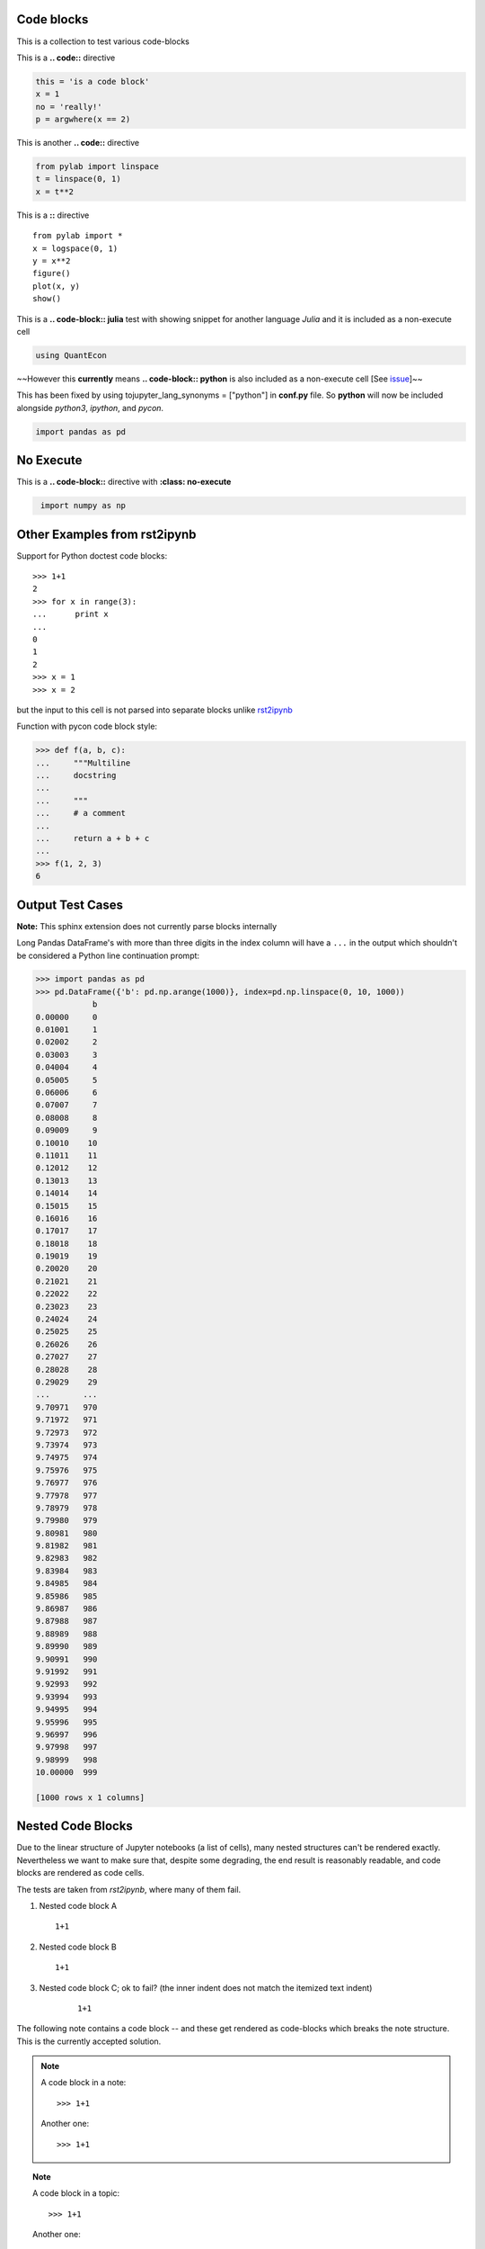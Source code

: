 Code blocks
-----------

This is a collection to test various code-blocks

This is a **.. code::** directive

.. code:: python

    this = 'is a code block'
    x = 1
    no = 'really!'
    p = argwhere(x == 2)

This is another **.. code::** directive

.. code:: python

    from pylab import linspace
    t = linspace(0, 1)
    x = t**2

This is a **::** directive

::

    from pylab import *
    x = logspace(0, 1)
    y = x**2
    figure()
    plot(x, y)
    show()

This is a **.. code-block:: julia** test with showing snippet for another language *Julia*
and it is included as a non-execute cell

.. code-block:: julia

    using QuantEcon

~~However this **currently** means **.. code-block:: python** is also included as a non-execute 
cell [See `issue <https://github.com/QuantEcon/sphinxcontrib-jupyter/issues/51>`__]~~

This has been fixed by using tojupyter_lang_synonyms = ["python"] in **conf.py** file. So **python**
will now be included alongside *python3*, *ipython*, and *pycon*.

.. code-block:: python

    import pandas as pd

No Execute
----------

This is a **.. code-block::** directive with **:class: no-execute**

.. code-block:: python
   :class: no-execute

    import numpy as np


Other Examples from rst2ipynb
-----------------------------

Support for Python doctest code blocks::

    >>> 1+1
    2
    >>> for x in range(3):
    ...      print x
    ...
    0
    1
    2
    >>> x = 1
    >>> x = 2

but the input to this cell is not parsed into separate blocks unlike `rst2ipynb <https://github.com/nthiery/rst-to-ipynb>`__

Function with pycon code block style:

.. code:: pycon

   >>> def f(a, b, c):
   ...     """Multiline
   ...     docstring
   ...
   ...     """
   ...     # a comment
   ...
   ...     return a + b + c
   ...
   >>> f(1, 2, 3)
   6

Output Test Cases
-----------------

**Note:** This sphinx extension does not currently parse blocks internally

Long Pandas DataFrame's with more than three digits in the index column will
have a ``...`` in the output which shouldn't be considered a Python line
continuation prompt:

.. code:: pycon

   >>> import pandas as pd
   >>> pd.DataFrame({'b': pd.np.arange(1000)}, index=pd.np.linspace(0, 10, 1000))
               b
   0.00000     0
   0.01001     1
   0.02002     2
   0.03003     3
   0.04004     4
   0.05005     5
   0.06006     6
   0.07007     7
   0.08008     8
   0.09009     9
   0.10010    10
   0.11011    11
   0.12012    12
   0.13013    13
   0.14014    14
   0.15015    15
   0.16016    16
   0.17017    17
   0.18018    18
   0.19019    19
   0.20020    20
   0.21021    21
   0.22022    22
   0.23023    23
   0.24024    24
   0.25025    25
   0.26026    26
   0.27027    27
   0.28028    28
   0.29029    29
   ...       ...
   9.70971   970
   9.71972   971
   9.72973   972
   9.73974   973
   9.74975   974
   9.75976   975
   9.76977   976
   9.77978   977
   9.78979   978
   9.79980   979
   9.80981   980
   9.81982   981
   9.82983   982
   9.83984   983
   9.84985   984
   9.85986   985
   9.86987   986
   9.87988   987
   9.88989   988
   9.89990   989
   9.90991   990
   9.91992   991
   9.92993   992
   9.93994   993
   9.94995   994
   9.95996   995
   9.96997   996
   9.97998   997
   9.98999   998
   10.00000  999

   [1000 rows x 1 columns]

Nested Code Blocks
------------------

Due to the linear structure of Jupyter notebooks (a list of cells),
many nested structures can't be rendered exactly. Nevertheless we want
to make sure that, despite some degrading, the end result is
reasonably readable, and code blocks are rendered as code cells.

The tests are taken from `rst2ipynb`, where many of them fail.

#. Nested code block A

   ::

       1+1

#.  Nested code block B

    ::

       1+1

#. Nested code block C; ok to fail? (the inner indent does not match the itemized text indent)

    ::

       1+1

The following note contains a code block -- and these get rendered as code-blocks which
breaks the note structure. This is the currently accepted solution.

.. NOTE::

   A code block in a note::

       >>> 1+1

   Another one::

       >>> 1+1


.. TOPIC:: Note

   A code block in a topic::

       >>> 1+1

   Another one::

       >>> 1+1

.. TOPIC:: Doubly nested code blocks

    #.  Foo

        ::

            1+1

        ::

            >>> def plus_grand_element(liste):
            ...     """
            ...     Renvoie le plus grand élément de la liste
            ...     EXAMPLES::
            ...         >>> plus_grand_element([7,3,1,10,4,10,2,9])
            ...         10
            ...         >>> plus_grand_element([7])
            ...         7
            ...     """
            ...     resultat = liste[0]
            ...     for i in range(1, len(liste)-1):
            ...         # Invariant: resultat est le plus grand element de liste[:i]
            ...         assert resultat in liste[:i]
            ...         assert all(resultat >= x for x in liste[:i])
            ...         if liste[i] > resultat:
            ...             resultat = liste[i]
            ...     return resultat
            >>> plus_grand_element([7,3,1,10,4,10,2,9])
            10

        Foo.

        Bla::

            >>> 1+1

        ok to fail? (missing mandatory new line after `::`)::
            >>> 1+1

.. TOPIC:: A code block in a list in a topic

    #.  Foo

        ::

	    >>> def fusion(l1, l2):
	    ...     sort(l1+l2)


Code Block with None
====================

A code block with none specified as highlighter

.. code-block:: none

   import numpy as np

should be a markdown block with no highlighting
